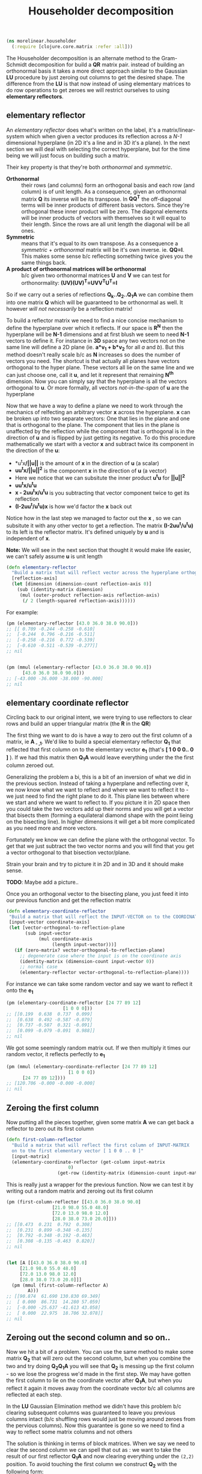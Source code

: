 #+TITLE: Householder decomposition
#+DESCRIPTION: The Householder QR decomposition


#+HTML_DOCTYPE: html5
#+HTML_LINK_UP: index.html
#+HTML_LINK_HOME: ..
#+HTML_HEAD: <link rel="stylesheet" type="text/css" href="../web/worg.css" />
#+HTML_HEAD_EXTRA: <link rel="shortcut icon" href="../web/panda.svg" type="image/x-icon">
#+HTML_MATHJAX: path: "../MathJax/MathJax.js?config=TeX-AMS_CHTML"
#+OPTIONS: html-style:nil
#+OPTIONS: num:nil
#+OPTIONS: html-postamble:nil
#+OPTIONS: html-scripts:nil

#+BEGIN_SRC clojure :results output silent :session :tangle src/morelinear/householder.clj
  (ns morelinear.householder
    (:require [clojure.core.matrix :refer :all]))
#+END_SRC

The Householder decomposition is an alternate method to the Gram-Schmidt decomposition for build a *QR* matrix pair. instead of building an orthonormal basis it takes a more direct approach similar to the Gaussian *LU* procedure by just zeroing out columns to get the desired shape. The difference from the *LU* is that now instead of using elementary matrices to do row operations to get zeroes we will restrict ourselves to using *elementary reflectors*.

** elementary reflector

An /elementary reflector/ does what's written on the label, it's a matrix/linear-system which when given a vector produces its reflection across a /N-1/ dimensional hyperplane (in 2D it's a line and in 3D it's a plane). In the next section we will deal with selecting the correct hyperplane, but for the time being we will just focus on building such a matrix. 

Their key property is that they're both /orthonormal/ and /symmetric/.
- *Orthonormal* :: their rows (and columns) form an orthogonal basis and each row (and column) is of unit length. As a consequence, given an orthonormal matrix *Q* its inverse will be its transpose. In *QQ^{T}* the off-diagonal terms will be inner products of different basis vectors. Since they're orthogonal these inner product will be zero. The diagonal elements will be inner products of vectors with themselves so it will equal to their length. Since the rows are all unit length the diagonal will be all ones. 
- *Symmetric* :: means that it's equal to its own transpose. As a consequence a /symmetric/ + /orthonormal/ matrix will be it's own inverse. ie. *QQ=I*. This makes some sense b/c reflecting something twice gives you the same things back.
- *A product of orthonormal matrices will be orthonormal* :: b/c given two orthonormal matrices *U* and *V* we can test for orthonormality: *(UV)(UV)^{T}=UVV^{T}U^{T}=I*

So if we carry out a series of reflections *Q_{k}..Q_{2}..Q_{1}A* we can combine them into one matrix *Q* which will be guaranteed to be orthonormal as well. It however /will not necessarily/ be a reflection matrix!


To build a reflector matrix we need to find a nice concise mechanism to define the hyperplane over which it reflects. If our space is *R^N* then the hyperplane will be *N-1* dimensions and at first blush we seem to need *N-1* vectors to define it. For instance in *3D* space any two vectors not on the same line will define a 2D plane (ie. *a*v_1 + b*v_2* for all /a/ and /b/). But this method doesn't really scale b/c as *N* increases so does the number of vectors you need. The shortcut is that actually all planes have vectors orthogonal to the hyper plane. These vectors all lie on the same line and we can just choose one, call it *u*, and let it represent that remaining *N^{th}* dimension. Now you can simply say that the hyperplane is all the vectors orthogonal to *u*. Or more formally, all vectors /not-in-the-span/ of *u* are the hyperplane

Now that we have a way to define a plane we need to work through the mechanics of relfecting an arbitrary vector *x* across the hyperplane. *x* can be broken up into two separate vectors: One that lies in the plane and one that is orthogonal to the plane. The component that lies in the plane is unaffected by the reflection while the component that is orthogonal is in the direction of *u* and is flipped by just getting its negative. To do this procedure mathematically we start with a vector *x* and subtract twice its component in the direction of the *u*:
 -  *u^{t}x*/||u||* is the amount of *x* in the direction of *u* (a scalar)
 -  *uu^{t}x/||u||^{2}* is the component *x* in the direction of *u* (a vector)
 -  Here we notice that we can subsitute the inner product *u^{t}u* for *||u||^2*
 -  *uu^{t}x/u^{t}u*
 -  *x - 2uu^{t}x/u^{t}u* is you subtracting that vector component twice to get its reflection
 -  *(I-2uu^{t}/u^{t}u)x* is how we'd factor the *x* back out
Notice how in the last step we managed to factor out the *x* , so we can subsitute it with any other vector to get a reflection. The matrix *(I-2uu^{t}/u^{t}u)* to its left is the reflector matrix. It's defined uniquely by *u* and is independent of *x*.

*Note:* We will see in the next section that thought it would make life easier, we can't safely assume *u* is unit length
#+BEGIN_SRC clojure :results output silent :session :tangle src/morelinear/householder.clj
  (defn elementary-reflector
    "Build a matrix that will reflect vector across the hyperplane orthogonal to REFLECTION-AXIS"
    [reflection-axis]
    (let [dimension (dimension-count reflection-axis 0)]
      (sub (identity-matrix dimension)
	   (mul (outer-product reflection-axis reflection-axis)
		(/ 2 (length-squared reflection-axis))))))
#+END_SRC
For example:
#+BEGIN_SRC clojure
  (pm (elementary-reflector [43.0 36.0 38.0 90.0]))
  ;; [[ 0.709 -0.244 -0.258 -0.610]
  ;;  [-0.244  0.796 -0.216 -0.511]
  ;;  [-0.258 -0.216  0.772 -0.539]
  ;;  [-0.610 -0.511 -0.539 -0.277]]
  ;; nil


  (pm (mmul (elementary-reflector [43.0 36.0 38.0 90.0])
	    [43.0 36.0 38.0 90.0]))
  ;; [-43.000 -36.000 -38.000 -90.000]
  ;; nil
#+END_SRC

** elementary coordinate reflector
Circling back to our original intent, we were trying to use reflectors to clear rows and build an upper triangular matrix (the *R* in the *QR*)

The first thing we want to do is have a way to zero out the first column of a matrix, ie *A_{ - ,1}*. We'd like to build a special elementary reflector *Q_{1}* that reflected that first column on to the elementary vector *e_{1}* (that's *[ 1 0 0 0.. 0 ]* ). If we had this matrix then *Q_{1}A* would leave everything under the the first column zeroed out.

Generalizing the problem a bi, this is a bit of an inversion of what we did in the previous section. Instead of taking a hyperplane and reflecting over it, we now know what we want to reflect and where we want to reflect it to - we just need to find the right plane to do it. This plane lies between where we start and where we want to reflect to. If you picture it in 2D space then you could take the two vectors add up their norms and you will get a vector that bisects them (forming a equilateral diamond shape with the point lieing on the bisecting line). In higher dimensions it will get a bit more complicated as you need more and more vectors. 

Fortunately we know we can define the plane with the orthogonal vector. To get that we just subtract the two vector norms and you will find that you get a vector orthogonal to that bisection vector/plane.

\begin{equation}
u = x - ||x||e_{1}
\end{equation}

Strain your brain and try to picture it in 2D and in 3D and it should make sense.

*TODO*: Maybe add a picture..

Once you an orthogonal vector to the bisecting plane, you just feed it into our previous function and get the reflection matrix

#+BEGIN_SRC clojure :results output silent :session :tangle src/morelinear/householder.clj
  (defn elementary-coordinate-reflector
   "Build a matrix that will reflect the INPUT-VECTOR on to the COORDINATE-AXIS"
   [input-vector coordinate-axis] 
   (let [vector-orthogonal-to-reflection-plane
         (sub input-vector
              (mul coordinate-axis
                   (length input-vector)))]
     (if (zero-matrix? vector-orthogonal-to-reflection-plane)
       ;; degenerate case where the input is on the coordinate axis
       (identity-matrix (dimension-count input-vector 0))
       ;; normal case
       (elementary-reflector vector-orthogonal-to-reflection-plane))))

#+END_SRC
For instance we can take some random vector and say we want to reflect it onto the *e_1*
#+BEGIN_SRC clojure
  (pm (elementary-coordinate-reflector [24 77 89 12]
				       [1 0 0 0]))
  ;; [[0.199  0.638  0.737  0.099]
  ;;  [0.638  0.492 -0.587 -0.079]
  ;;  [0.737 -0.587  0.321 -0.091]
  ;;  [0.099 -0.079 -0.091  0.988]]
  ;; nil
#+END_SRC
We got some seemingly random matrix out. If we then multiply it times our random vector, it reflects perfectly to *e_1*
#+BEGIN_SRC clojure
  (pm (mmul (elementary-coordinate-reflector [24 77 89 12]
					     [1 0 0 0])
	    [24 77 89 12])))
  ;; [120.706 -0.000 -0.000 -0.000]
  ;; nil
#+END_SRC


** Zeroing the first column

Now putting all the pieces together, given some matrix *A* we can get back a reflector to zero out its first column

#+BEGIN_SRC clojure :results output silent :session :tangle src/morelinear/householder.clj
  (defn first-column-reflector
    "Build a matrix that will reflect the first column of INPUT-MATRIX 
    on to the first elementary vector [ 1 0 0 .. 0 ]"
    [input-matrix]
    (elementary-coordinate-reflector (get-column input-matrix
						 0)
				     (get-row (identity-matrix (dimension-count input-matrix 0)) 0)))
#+END_SRC
This is really just a wrapper for the previous function. Now we can test it by writing out a random matrix and zeroing out its first column
#+BEGIN_SRC clojure
  (pm (first-column-reflector [[43.0 36.0 38.0 90.0]
			       [21.0 98.0 55.0 48.0]
			       [72.0 13.0 98.0 12.0]
			       [28.0 38.0 73.0 20.0]]))
  ;; [[0.473  0.231  0.792  0.308]
  ;;  [0.231  0.899 -0.348 -0.135]
  ;;  [0.792 -0.348 -0.192 -0.463]
  ;;  [0.308 -0.135 -0.463  0.820]]
  ;; nil


  (let [A [[43.0 36.0 38.0 90.0]
	   [21.0 98.0 55.0 48.0]
	   [72.0 13.0 98.0 12.0]
	   [28.0 38.0 73.0 20.0]]]
    (pm (mmul (first-column-reflector A)
	      A)))
  ;; [[90.874  61.690 130.830 69.349]
  ;;  [ 0.000  86.731  14.280 57.059]
  ;;  [-0.000 -25.637 -41.613 43.058]
  ;;  [ 0.000  22.975  18.706 32.078]]
  ;; nil
#+END_SRC

** Zeroing out the second column and so on..

Now we hit a bit of a problem. You can use the same method to make some matrix *Q_2* that will zero out the second column, but when you combine the two and try doing *Q_{2}Q_{1}A* you will see that *Q_{2}* is messing up the first column - so we lose the progress we'd made in the first step. We may have gotten the first column to lie on the coordinate vector after *Q_{1}A*, but when you reflect it again it moves away from the coordinate vector b/c all columns are reflected at each step.

In the *LU* Gaussian Elimination method we didn't have this problem b/c clearing subsequent columns was guaranteed to leave you previous columns intact (b/c shuffling rows would just be moving around zeroes from the pervious columns). Now this guarantee is gone so we need to find a way to reflect some matrix columns and not others

The solution is thinking in terms of block matrices. When we say we need to clear the second column we can spell that out as : we want to take the result of our first reflector *Q_{1}A* and now clearing everything under the =(2,2)= position. To avoid touching the first column we construct *Q_{2}* with the following form:

 \begin{equation}
 Q_{2}
 \\=
 \begin{bmatrix}
 1 & 0\\
 0 & S_{ n-1, m-1 }\\
 \end{bmatrix}
 \end{equation}

Notice how when we multiply this matrix times *Q_{1}A* the first column is left untouched


 \begin{equation}
 Q_2(Q_1A)
 \\=
 \begin{bmatrix}
 1 & 0\\
 0 & S\\
 \end{bmatrix}
 \begin{bmatrix}
 (Q_{1}A)_{1,1} & (Q_{1}A)_{1,*}\\
 0 & (Q_{1}A)_{n-1,m-1}\\
 \end{bmatrix}
 \\=
 \begin{bmatrix}
 (Q_{1}A)_{1,1} & (Q_{1}A)_{1,*}\\
 0 & S(Q_{1}A)_{n-1,m-1}\\
 \end{bmatrix}
 \end{equation}

Now also notice that the =n-1 by m-1= submatrix *S* will multiple times a submatrix of *Q_{1}A* which has that =(2,2)= position now in the =(1,1)= position.

We've also got a bit of bonus b/c in the resulting matrix the only "new" entry we need to worry about is *S(Q_{1}A)_{n-1,m-1}* - the first column and row have remained the same. In this submatrix product we need to again clear the first column because it's the second column of our overall matrix. Choosing an appropriate *S* matrix to do it mirrors the process we used to clear the first column of *A* - the only difference being that the dimension is one smaller.

When tackling the third column we do this again, getting the next submatrix of *S(Q_{1}A)_{n-1,m-1}*. At each step we are reducing the first column, grabbing the result's submatrix and calling the procedure again - until we are out of things to reduce

#+BEGIN_SRC clojure :results output silent :session :tangle src/morelinear/householder.clj
  (defn reduce-to-r
    "Reduce a matrix to a lower triangular orthonormal matrix"
    [input-matrix]
    (do (assign! input-matrix
		 (mmul (first-column-reflector input-matrix)
		       input-matrix))
	(if (or (= 1 (row-count input-matrix))
		(= 1 (column-count input-matrix)))
	  input-matrix ;; base case
	  (recur (submatrix input-matrix
			    1
			    (dec (row-count input-matrix))
			    1
			    (dec (column-count input-matrix)))))))
#+END_SRC

#+BEGIN_QUOTE
*Note*: 
- This ~submatrix~ function is interesting b/c it will not make a copy of the matrix. Instead it will return a matrix object that shares its underlying data/memory with the parent matrix. So as we reduce the submatrices, the orginal matrix is being reduced as well
- The ~mmul~ matrix multiplication will unfortunately produce a temporary intermediary matrix which will then get copied into the matrix/submatrix. Other more advanced matrix libraries may have ways to do this in-place.
#+END_QUOTE

Now to test it I'm reusing the same random matrix from the previous example:
#+BEGIN_SRC clojure
  (let [A (mutable [[43.0 36.0 38.0 90.0]
		    [21.0 98.0 55.0 48.0]
		    [72.0 13.0 98.0 12.0]
		    [28.0 38.0 73.0 20.0]])]

    (pm A)
    ;; [[43.000 36.000 38.000 90.000]
    ;;  [21.000 98.000 55.000 48.000]
    ;;  [72.000 13.000 98.000 12.000]
    ;;  [28.000 38.000 73.000 20.000]]
    ;; nil
    (reduce-to-r A)
    (pm A))
  ;; [[90.874 61.690 130.830  69.349]
  ;;  [ 0.000 93.313  29.311  49.102]
  ;;  [-0.000  0.000  37.767 -48.089]
  ;;  [ 0.000 -0.000   0.000 -37.619]]
  ;; nil
#+END_SRC
If you looking at the result I got when running ~(first-column-reflector ..)~  then you'll see that the first column and row have been preserved as we expect.

It's also important to note that everything we'd discussed also works on overdefined/skinny matrices. ie. where you have more equations than unknowns
#+BEGIN_SRC clojure
  (let [A (mutable [[43.0 36.0 38.0 ]
		    [21.0 98.0 55.0 ]
		    [72.0 13.0 98.0 ]
		    [28.0 38.0 73.0 ]])]

    (pm A)
    ;;[[43.000 36.000 38.000]
    ;; [21.000 98.000 55.000]
    ;; [72.000 13.000 98.000]
    ;; [28.000 38.000 73.000]]
    ;; nil
    (reduce-to-r A)
    (pm A))
  ;; [[90.874 61.690 130.830]
  ;;  [ 0.000 93.313  29.311]
  ;;  [-0.000  0.000  37.767]
  ;;  [ 0.000 -0.000   0.000]]
#+END_SRC
** Getting the reflectors

The last section managed to get the *R* in the *QR*. The next step is combining all these intermediary relfectors (those *S* matrices) into a matrix *Q*

This step it unfortunately not quite as elegant as the reduction (or I haven't found the right solution!). 

The easiest solution is to work backwards from the last iteration step where there reflector matrix is just *1*. Then going back up one iteration we would take *1* and combine it with the =first-column-reflector= we got at that step.. and so on up the iterations till we got to back to the *Q_{1}*. Unfortunately with this method we build up *Q* as we work back up the stack and after we have finished the reduction. So as we reduce we need to keep around all these intermediary reflector till we get the last one (the *1*). Only then can we combine them.

The better but uglier solution is to combine the reflectors as we go, starting with *Q_{1}*. At each iteration of the reduction we got a new ~(first-column-reflector .. )~ , and just like with *S* in the 2^{nd} column case, we pad the matrix and make it =n by n=

 \begin{equation}
 Q_{k}
 \\=
 \begin{bmatrix}
 I_{k-1,k-1} & 0\\
 0 & S_{n-k+1,n-k+1}\\
 \end{bmatrix}
 \end{equation}

In ~core.matrix~ there is a convenient ~(block-diagonal-matrix .. )~ function to handle making these

So far we've been looking at *Q_{1}Q_{2}* .. *Q_{n}A=R*, but ultimately we want to get to *A=QR*. The reflectors are their own inverse, so written out like that the equation remains easily invertable. While by contrast *Q^{-1}A=R* is not so easy to invert... b/c *Q^{-1}* may not be a reflector at all. So we flip the equation ahead of time *A=Q_{n}* .. *Q_{2}Q_{1}R* and we make sure to build *Q* in the right order *Q=Q_{1}Q_{2}* .. *Q_{1}*

#+BEGIN_SRC clojure :results output silent :session :tangle src/morelinear/householder.clj
  (defn- make-padded-reflector
    "Make a reflector that leaves the first columns untouched"
    [padding-size reflector]
    (let [padding (identity-matrix padding-size)]
      (join-along 0
		  (join-along 1
			      padding
			      (zero-matrix (row-count padding)
					   (column-count reflector)))
		  (join-along 1
			      (zero-matrix (row-count reflector)
					   (column-count padding))
			      reflector))))
  ;; crazy code b/c `block-diagonal-matrix` code is broken
  ;; see: https://github.com/mikera/vectorz-clj/issues/70


  (defn- reduce-to-qr
    "Increase the dimension of a reflector by padding it with an identity matrix"
    [reduction-matrix input-matrix]
    (let [reflector (first-column-reflector input-matrix)
	  padding-size (- (row-count reduction-matrix)
			  (row-count input-matrix))
	  padding (identity-matrix padding-size)
	  padded-reflector (if (zero? padding-size)
			     reflector
			     (make-padded-reflector padding-size
						    reflector))]
      (do (assign! input-matrix
		   (mmul reflector
			 input-matrix))
	  (if (or (= 1 (row-count input-matrix))
		  (= 1 (column-count input-matrix)))
	    reduction-matrix ;; base case
	    (recur (mmul reduction-matrix
			 padded-reflector)
		   (submatrix input-matrix
			      1
			      (dec (row-count input-matrix))
			      1
			      (dec (column-count input-matrix))))))))
    (defn qr!
      "A wrapper for the real function"
      [input-matrix]
      (reduce-to-qr (identity-matrix (row-count input-matrix))
				input-matrix))
#+END_SRC
The function reduces the input matrix to *R* and returns *Q*.
#+BEGIN_SRC clojure
  (def A (mutable [[43.0 36.0 38.0 90.0]
		   [21.0 98.0 55.0 48.0]
		   [72.0 13.0 98.0 12.0]
		   [28.0 38.0 73.0 20.0]]))

  (def Q (qr! A))
  (pm Q)
  ;; [[0.473  0.073 -0.690 -0.543]
  ;;  [0.231  0.897 -0.041  0.374]
  ;;  [0.792 -0.384  0.149  0.450]
  ;;  [0.308  0.204  0.708 -0.602]]
  (pm A)
  ;; [[90.874 61.690 130.830  69.349]
  ;;  [ 0.000 93.313  29.311  49.102]
  ;;  [-0.000  0.000  37.767 -48.089]
  ;;  [ 0.000 -0.000   0.000 -37.619]]
  (pm (mmul Q A))
  ;; [[43.000 36.000 38.000 90.000]
  ;;  [21.000 98.000 55.000 48.000]
  ;;  [72.000 13.000 98.000 12.000]
  ;;  [28.000 38.000 73.000 20.000]]
#+END_SRC
Note that this all works perfectly well for fat (underdefined) and skinny (overdefined) matrices
#+BEGIN_SRC clojure
  (def A (mutable [[43.0 36.0 38.0]
		   [21.0 98.0 55.0]
		   [72.0 13.0 98.0]
		   [28.0 38.0 73.0]
		   [65.0 23.0 85.0]]))
  (def Q (qr! A))
  (pm Q)
  ;; [[0.385  0.122 -0.678 -0.578 -0.207]
  ;;  [0.188  0.907 -0.042  0.374 -0.024]
  ;;  [0.644 -0.295  0.170  0.373 -0.574]
  ;;  [0.251  0.233  0.713 -0.612 -0.025]
  ;;  [0.582 -0.147 -0.033  0.111  0.791]]
  (pm A)
  ;; [[111.727 63.557 155.862]
  ;;  [ -0.000 94.882  30.090]
  ;;  [ -0.000  0.000  37.799]
  ;;  [  0.000 -0.000   0.000]
  ;;  [ -0.000  0.000   0.000]]
  (pm (mmul Q A))
  ;; [[43.000 36.000 38.000]
  ;;  [21.000 98.000 55.000]
  ;;  [72.000 13.000 98.000]
  ;;  [28.000 38.000 73.000]
  ;;  [65.000 23.000 85.000]]

  (def A (mutable [[43.0 36.0 38.0 90.0 54.0]
		   [21.0 98.0 55.0 48.0 92.0]
		   [72.0 13.0 98.0 12.0 47.0]]))
  (def Q (qr! A))
  (pm Q)
  ;;  [[0.497  0.108 -0.861]
  ;; [0.243  0.935  0.258]
  ;; [0.833 -0.337  0.439]]
  (pm A)
  ;; [[86.452 52.538 113.878  66.418 88.349]
  ;;  [ 0.000 91.153  22.480  50.581 76.019]
  ;;  [-0.000  0.000  24.484 -59.818 -2.122]]
  (pm (mmul Q A))
  ;; [[43.000 36.000 38.000 90.000 54.000]
  ;;  [21.000 98.000 55.000 48.000 92.000]
  ;;  [72.000 13.000 98.000 12.000 47.000]]
#+END_SRC
In a more sophisticated linear algebra system you may want to keep the resulting *R* matrix as two separate submatrices b/c upper diagonal matrices can have more performant code associated with them
